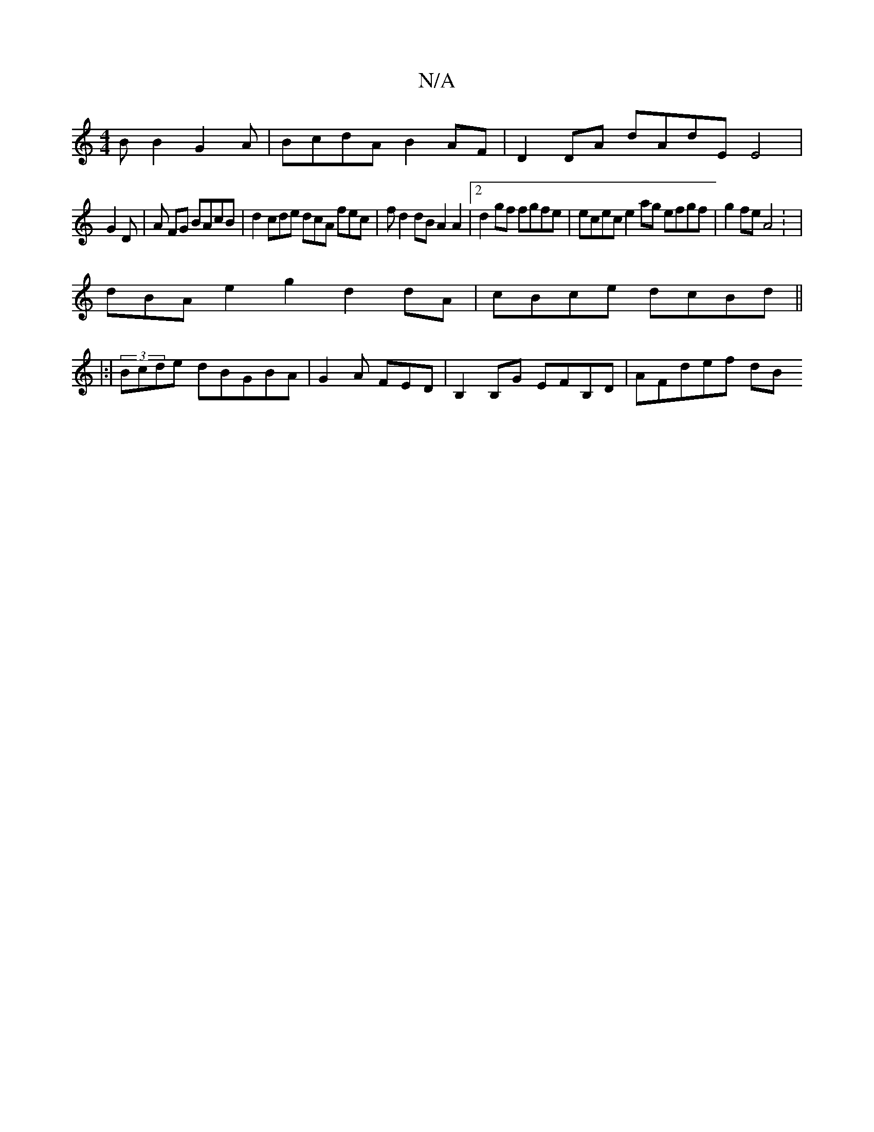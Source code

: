 X:1
T:N/A
M:4/4
R:N/A
K:Cmajor
B B2 G2 A|BcdA B2AF|D2DA dAdE E4 |
G2 D | A1 FG BAcB|d2 cde dcA fec|fd2 dB A2A2 |2 d2 gf fgfe|ecec e2 ag efgf|g2fe A4: | 
dBA e2g2 d2 dA|cBce dcBd||
|:|(3Bcde dBGBA | G2A FED | B,2B,G EFB,D | AFdef dB